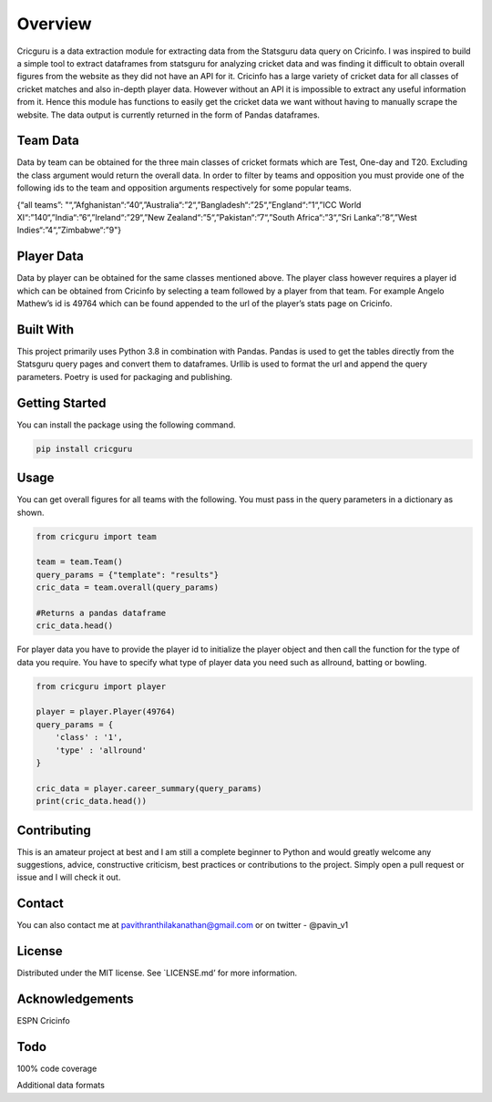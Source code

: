 Overview
========

Cricguru is a data extraction module for extracting data from the
Statsguru data query on Cricinfo. I was inspired to build a simple tool
to extract dataframes from statsguru for analyzing cricket data and was
finding it difficult to obtain overall figures from the website as they
did not have an API for it. Cricinfo has a large variety of cricket data
for all classes of cricket matches and also in-depth player data.
However without an API it is impossible to extract any useful
information from it. Hence this module has functions to easily get the
cricket data we want without having to manually scrape the website. The
data output is currently returned in the form of Pandas dataframes.

Team Data
---------

Data by team can be obtained for the three main classes of cricket
formats which are Test, One-day and T20. Excluding the class argument
would return the overall data. In order to filter by teams and
opposition you must provide one of the following ids to the team and
opposition arguments respectively for some popular teams.

{“all teams”:
"“,”Afghanistan“:”40“,”Australia“:”2“,”Bangladesh“:”25“,”England“:”1“,”ICC
World XI“:”140“,”India“:”6“,”Ireland“:”29“,”New
Zealand“:”5“,”Pakistan“:”7“,”South Africa“:”3“,”Sri Lanka“:”8“,”West
Indies“:”4“,”Zimbabwe“:”9"}

Player Data
-----------

Data by player can be obtained for the same classes mentioned above. The
player class however requires a player id which can be obtained from
Cricinfo by selecting a team followed by a player from that team. For
example Angelo Mathew’s id is 49764 which can be found appended to the
url of the player’s stats page on Cricinfo.

Built With
----------

This project primarily uses Python 3.8 in combination with Pandas.
Pandas is used to get the tables directly from the Statsguru query pages
and convert them to dataframes. Urllib is used to format the url and
append the query parameters. Poetry is used for packaging and
publishing.

Getting Started
---------------

You can install the package using the following command.

.. code:: sh

   pip install cricguru

Usage
-----

You can get overall figures for all teams with the following. You must
pass in the query parameters in a dictionary as shown.

.. code:: sh

   from cricguru import team

   team = team.Team()
   query_params = {"template": "results"}
   cric_data = team.overall(query_params)

   #Returns a pandas dataframe
   cric_data.head()

For player data you have to provide the player id to initialize the
player object and then call the function for the type of data you
require. You have to specify what type of player data you need such as
allround, batting or bowling.

.. code:: sh

   from cricguru import player

   player = player.Player(49764)
   query_params = {
       'class' : '1',
       'type' : 'allround'
   }

   cric_data = player.career_summary(query_params)
   print(cric_data.head())

Contributing
------------

This is an amateur project at best and I am still a complete beginner to
Python and would greatly welcome any suggestions, advice, constructive
criticism, best practices or contributions to the project. Simply open a
pull request or issue and I will check it out.

Contact
-------

You can also contact me at pavithranthilakanathan@gmail.com or on
twitter - @pavin_v1

License
-------

Distributed under the MIT license. See \`LICENSE.md’ for more
information.

Acknowledgements
----------------

.. raw:: html

   <ul>

.. raw:: html

   <li>

ESPN Cricinfo

.. raw:: html

   </li>

.. raw:: html

   </ul>

Todo
----

.. raw:: html

   <ul>

.. raw:: html

   <li>

100% code coverage

.. raw:: html

   </li>

.. raw:: html

   <li>

Additional data formats

.. raw:: html

   </li>

.. raw:: html

   </ul>
